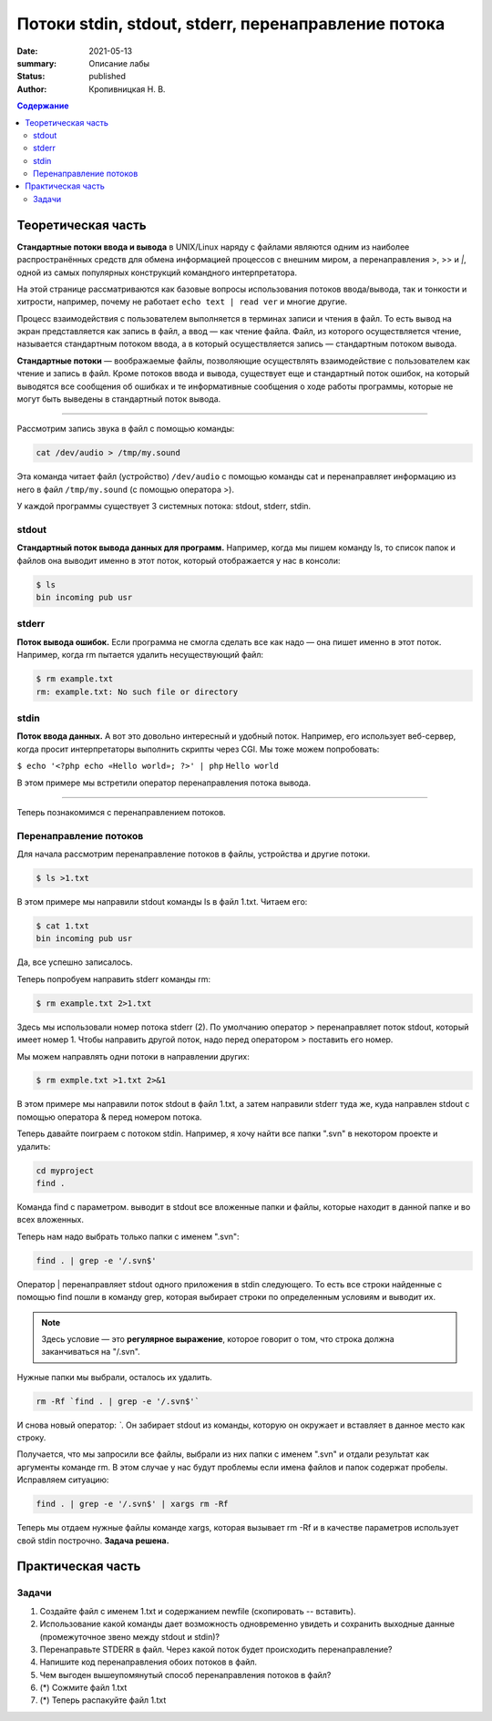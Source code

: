 Потоки stdin, stdout, stderr, перенаправление потока
######################################################

:date: 2021-05-13
:summary: Описание лабы
:status: published
:author: Кропивницкая Н. В.

.. contents:: **Содержание**

Теоретическая часть
^^^^^^^^^^^^^^^^^^^^^

**Стандартные потоки ввода и вывода** в UNIX/Linux наряду с файлами являются одним из наиболее распространённых средств для обмена информацией процессов с внешним миром, а перенаправления >, >> и *|*, одной из самых популярных конструкций командного интерпретатора.

На этой странице рассматриваются как базовые вопросы использования потоков ввода/вывода, так и тонкости и хитрости, например, почему не работает ``echo text | read ver`` и многие другие.

Процесс взаимодействия с пользователем выполняется в терминах записи и чтения в файл. То есть вывод на экран представляется как запись в файл, а ввод — как чтение файла. Файл, из которого осуществляется чтение, называется стандартным потоком ввода, а в который осуществляется запись — стандартным потоком вывода.

**Стандартные потоки** — воображаемые файлы, позволяющие осуществлять взаимодействие с пользователем как чтение и запись в файл. Кроме потоков ввода и вывода, существует еще и стандартный поток ошибок, на который выводятся все сообщения об ошибках и те информативные сообщения о ходе работы программы, которые не могут быть выведены в стандартный поток вывода.

-----------------------------------------------------------

Рассмотрим запись звука в файл с помощью команды:


.. code-block:: bash

  cat /dev/audio > /tmp/my.sound


Эта команда читает файл (устройство) ``/dev/audio`` с помощью команды cat и перенаправляет информацию из него в файл ``/tmp/my.sound`` (с помощью оператора >).


У каждой программы существует 3 системных потока: stdout, stderr, stdin.



============
stdout
============

**Стандартный поток вывода данных для программ.** Например, когда мы пишем команду ls, то список папок и файлов она выводит именно в этот поток, который отображается у нас в консоли:

.. code-block:: bash 

  $ ls
  bin incoming pub usr

==========
stderr
==========

**Поток вывода ошибок.** Если программа не смогла сделать все как надо — она пишет именно в этот поток. Например, когда rm пытается удалить несуществующий файл:

.. code-block:: bash

    $ rm example.txt
    rm: example.txt: No such file or directory

================
stdin
================

**Поток ввода данных.** А вот это довольно интересный и удобный поток. Например, его использует веб-сервер, когда просит интерпретаторы выполнить скрипты через CGI. Мы тоже можем попробовать:

``$ echo '<?php echo «Hello world»; ?>' | php``
``Hello world``

В этом примере мы встретили оператор перенаправления потока вывода.

#######################################

Теперь познакомимся с перенаправлением потоков.

===========================
Перенаправление потоков
===========================


Для начала рассмотрим перенаправление потоков в файлы, устройства и другие потоки.

.. code-block:: bash

    $ ls >1.txt

В этом примере мы направили stdout команды ls в файл 1.txt. Читаем его:

.. code-block:: bash

  $ cat 1.txt
  bin incoming pub usr

Да, все успешно записалось.

Теперь попробуем направить stderr команды rm:

.. code-block:: bash

  $ rm example.txt 2>1.txt

Здесь мы использовали номер потока stderr (2). По умолчанию оператор > перенаправляет поток stdout, который имеет номер 1. Чтобы направить другой поток, надо перед оператором > поставить его номер.

Мы можем направлять одни потоки в направлении других:

.. code-block:: bash

  $ rm exmple.txt >1.txt 2>&1

В этом примере мы направили поток stdout в файл 1.txt, а затем направили stderr туда же, куда направлен stdout с помощью оператора & перед номером потока.

Теперь давайте поиграем с потоком stdin. Например, я хочу найти все папки ".svn" в некотором проекте и удалить:

.. code-block:: bash

  cd myproject  
  find .  

Команда find с параметром. выводит в stdout все вложенные папки и файлы, которые находит в данной папке и во всех вложенных.

Теперь нам надо выбрать только папки с именем ".svn":

.. code-block:: bash

  find . | grep -e '/.svn$'  


Оператор | перенаправляет stdout одного приложения в stdin следующего. То есть все строки найденные с помощью find пошли в команду grep, которая выбирает строки по определенным условиям и выводит их. 

.. note:: Здесь условие — это **регулярное выражение**, которое говорит о том, что строка должна заканчиваться на "/.svn".

Нужные папки мы выбрали, осталось их удалить.

.. code-block:: bash

  rm -Rf `find . | grep -e '/.svn$'`

И снова новый оператор: *`*. Он забирает stdout из команды, которую он окружает и вставляет в данное место как строку.


Получается, что мы запросили все файлы, выбрали из них папки с именем ".svn" и отдали результат как аргументы команде rm. В этом случае у нас будут проблемы если имена файлов и папок содержат пробелы. Исправляем ситуацию:

.. code-block:: bash

  find . | grep -e '/.svn$' | xargs rm -Rf

Теперь мы отдаем нужные файлы команде xargs, которая вызывает rm -Rf и в качестве параметров использует свой stdin построчно. **Задача решена.**

Практическая часть
^^^^^^^^^^^^^^^^^^^^^

===============
Задачи
===============
#. Создайте файл с именем 1.txt и содержанием newfile (скопировать -- вставить).
#. Использование какой команды дает возможность одновременно увидеть и сохранить выходные данные (промежуточное звено между stdout и stdin)?
#. Перенаправьте STDERR в файл. Через какой поток будет происходить перенаправление?
#. Напишите код перенаправления обоих потоков в файл.
#. Чем выгоден вышеупомянутый способ перенаправления потоков в файл?
#. (*) Сожмите файл 1.txt 
#. (*) Теперь распакуйте файл 1.txt
